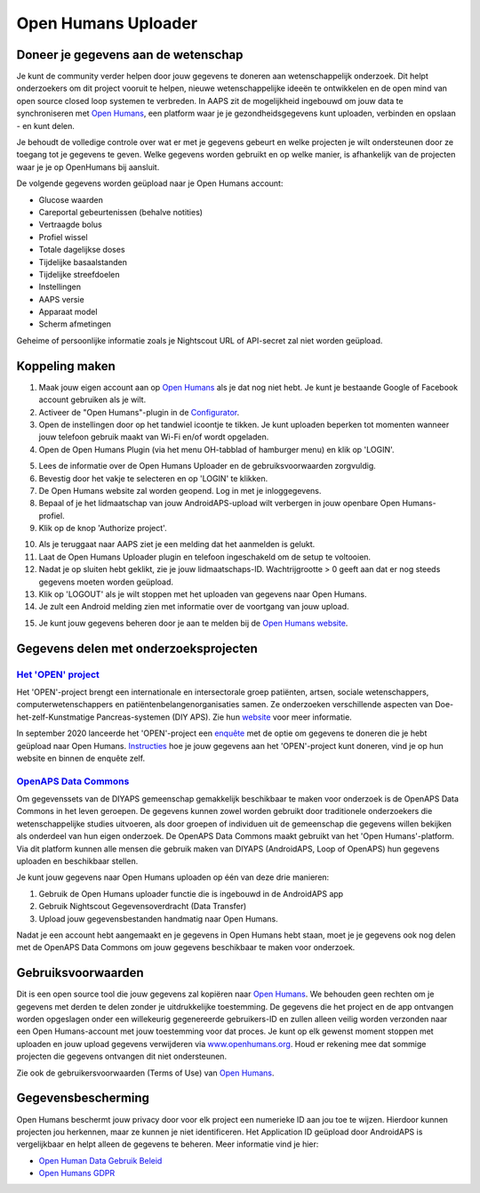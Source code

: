 Open Humans Uploader
****************************************
Doneer je gegevens aan de wetenschap
========================================
Je kunt de community verder helpen door jouw gegevens te doneren aan wetenschappelijk onderzoek. Dit helpt onderzoekers om dit project vooruit te helpen, nieuwe wetenschappelijke ideeën te ontwikkelen en de open mind van open source closed loop systemen te verbreden.
In AAPS zit de mogelijkheid ingebouwd om jouw data te synchroniseren met `Open Humans <https://www.openhumans.org>`_, een platform waar je je gezondheidsgegevens kunt uploaden, verbinden en opslaan - en kunt delen. 

Je behoudt de volledige controle over wat er met je gegevens gebeurt en welke projecten je wilt ondersteunen door ze toegang tot je gegevens te geven. Welke gegevens worden gebruikt en op welke manier, is afhankelijk van de projecten waar je je op OpenHumans bij aansluit.

De volgende gegevens worden geüpload naar je Open Humans account: 

* Glucose waarden
* Careportal gebeurtenissen (behalve notities)
* Vertraagde bolus
* Profiel wissel
* Totale dagelijkse doses
* Tijdelijke basaalstanden
* Tijdelijke streefdoelen
* Instellingen
* AAPS versie
* Apparaat model 
* Scherm afmetingen

Geheime of persoonlijke informatie zoals je Nightscout URL of API-secret zal niet worden geüpload.

Koppeling maken
========================================
1. Maak jouw eigen account aan op `Open Humans <https://www.openhumans.org>`_ als je dat nog niet hebt. Je kunt je bestaande Google of Facebook account gebruiken als je wilt.
2. Activeer de "Open Humans"-plugin in de `Configurator <../Configuration/Config-Builder.html>`_.
3. Open de instellingen door op het tandwiel icoontje te tikken. Je kunt uploaden beperken tot momenten wanneer jouw telefoon gebruik maakt van Wi-Fi en/of wordt opgeladen. 
4. Open de Open Humans Plugin (via het menu OH-tabblad of hamburger menu) en klik op 'LOGIN'.

.. image:: ../images/OHUploader1.png
  :alt: Open Humans Configurator
    
5. Lees de informatie over de Open Humans Uploader en de gebruiksvoorwaarden zorgvuldig. 
6. Bevestig door het vakje te selecteren en op 'LOGIN' te klikken.
7. De Open Humans website zal worden geopend. Log in met je inloggegevens.
8. Bepaal of je het lidmaatschap van jouw AndroidAPS-upload wilt verbergen in jouw openbare Open Humans-profiel.
9. Klik op de knop 'Authorize project'.

.. image:: ../images/OHUploader2.png
  :alt: Open Humans Gebruikersvoorwaarden + Login

10. Als je teruggaat naar AAPS ziet je een melding dat het aanmelden is gelukt.
11. Laat de Open Humans Uploader plugin en telefoon ingeschakeld om de setup te voltooien.
12. Nadat je op sluiten hebt geklikt, zie je jouw lidmaatschaps-ID. Wachtrijgrootte > 0 geeft aan dat er nog steeds gegevens moeten worden geüpload.
13. Klik op 'LOGOUT' als je wilt stoppen met het uploaden van gegevens naar Open Humans.
14. Je zult een Android melding zien met informatie over de voortgang van jouw upload.

.. image:: ../images/OHUploader3.png
  :alt: Open Humans setup afronden

15. Je kunt jouw gegevens beheren door je aan te melden bij de `Open Humans website <https://www.openhumans.org>`_.

.. image:: ../images/OHWeb.png
  :alt: Open Humans gegevens beheren
     
Gegevens delen met onderzoeksprojecten
========================================
`Het 'OPEN' project <https://www.open-diabetes.eu/>`_
---------------------------------------------------------------------------------------  
Het 'OPEN'-project brengt een internationale en intersectorale groep patiënten, artsen, sociale wetenschappers, computerwetenschappers en patiëntenbelangenorganisaties samen. Ze onderzoeken verschillende aspecten van Doe-het-zelf-Kunstmatige Pancreas-systemen (DIY APS). Zie hun `website <https://www.open-diabetes.eu/>`_ voor meer informatie.

In september 2020 lanceerde het 'OPEN'-project een `enquête <https://survey.open-diabetes.eu/>`_ met de optie om gegevens te doneren die je hebt geüpload naar Open Humans. `Instructies <https://open-diabetes.eu/en/open-survey/survey-tutorials/>`_ hoe je jouw gegevens aan het 'OPEN'-project kunt doneren, vind je op hun website en binnen de enquête zelf.


`OpenAPS Data Commons <https://www.openhumans.org/activity/openaps-data-commons/>`_
---------------------------------------------------------------------------------------  
Om gegevenssets van de DIYAPS gemeenschap gemakkelijk beschikbaar te maken voor onderzoek is de OpenAPS Data Commons in het leven geroepen. De gegevens kunnen zowel worden gebruikt door traditionele onderzoekers die wetenschappelijke studies uitvoeren, als door groepen of individuen uit de gemeenschap die gegevens willen bekijken als onderdeel van hun eigen onderzoek. De OpenAPS Data Commons maakt gebruikt van het 'Open Humans'-platform. Via dit platform kunnen alle mensen die gebruik maken van DIYAPS (AndroidAPS, Loop of OpenAPS) hun gegevens uploaden en beschikbaar stellen. 

Je kunt jouw gegevens naar Open Humans uploaden op één van deze drie manieren: 

1. Gebruik de Open Humans uploader functie die is ingebouwd in de AndroidAPS app
2. Gebruik Nightscout Gegevensoverdracht (Data Transfer)
3. Upload jouw gegevensbestanden handmatig naar Open Humans. 

Nadat je een account hebt aangemaakt en je gegevens in Open Humans hebt staan, moet je je gegevens ook nog delen met de OpenAPS Data Commons om jouw gegevens beschikbaar te maken voor onderzoek.

Gebruiksvoorwaarden
========================================
Dit is een open source tool die jouw gegevens zal kopiëren naar `Open Humans <https://www.openhumans.org>`_. We behouden geen rechten om je gegevens met derden te delen zonder je uitdrukkelijke toestemming. De gegevens die het project en de app ontvangen worden opgeslagen onder een willekeurig gegenereerde gebruikers-ID en zullen alleen veilig worden verzonden naar een Open Humans-account met jouw toestemming voor dat proces.
Je kunt op elk gewenst moment stoppen met uploaden en jouw upload gegevens verwijderen via `www.openhumans.org <https://www.openhumans.org>`_. Houd er rekening mee dat sommige projecten die gegevens ontvangen dit niet ondersteunen.

Zie ook de gebruikersvoorwaarden (Terms of Use) van `Open Humans <https://www.openhumans.org/terms/>`_.

Gegevensbescherming
========================================
Open Humans beschermt jouw privacy door voor elk project een numerieke ID aan jou toe te wijzen. Hierdoor kunnen projecten jou herkennen, maar ze kunnen je niet identificeren. Het Application ID geüpload door AndroidAPS is vergelijkbaar en helpt alleen de gegevens te beheren. Meer informatie vind je hier:

* `Open Human Data Gebruik Beleid <https://www.openhumans.org/data-use/>`_
* `Open Humans GDPR <https://www.openhumans.org/gdpr/>`_


